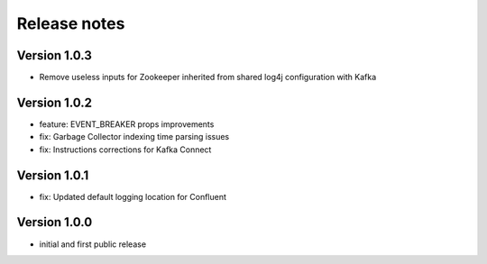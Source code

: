Release notes
#############

Version 1.0.3
=============
- Remove useless inputs for Zookeeper inherited from shared log4j configuration with Kafka

Version 1.0.2
=============
- feature: EVENT_BREAKER props improvements
- fix: Garbage Collector indexing time parsing issues
- fix: Instructions corrections for Kafka Connect

Version 1.0.1
=============

- fix: Updated default logging location for Confluent

Version 1.0.0
=============

- initial and first public release
